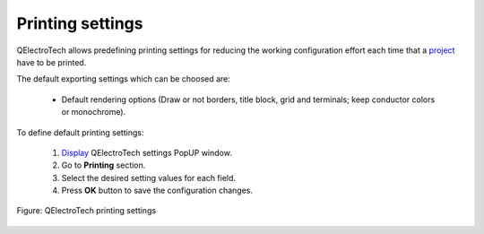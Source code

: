 .. _en/preferences/settings_printing

=================
Printing settings
=================

QElectroTech allows predefining printing settings for reducing the working configuration effort each 
time that a `project`_ have to be printed.

The default exporting settings which can be choosed are:

    * Default rendering options (Draw or not borders, title block, grid and terminals; keep conductor colors or monochrome).

To define default printing settings: 

    1. `Display`_ QElectroTech settings PopUP window.
    2. Go to **Printing** section.
    3. Select the desired setting values for each field.
    4. Press **OK** button to save the configuration changes. 

.. figure:: graphics/qet_printing_settings.png
    :align: center

    Figure: QElectroTech printing settings

.. seealso::

    For more information about QElectroTech printing options, please refers to `Printing`_ section.

.. _project: ../../en/project/index.html
.. _Display: ../../en/preferences/display_settings.html
.. _Printing: ../../en/export&print/print.html